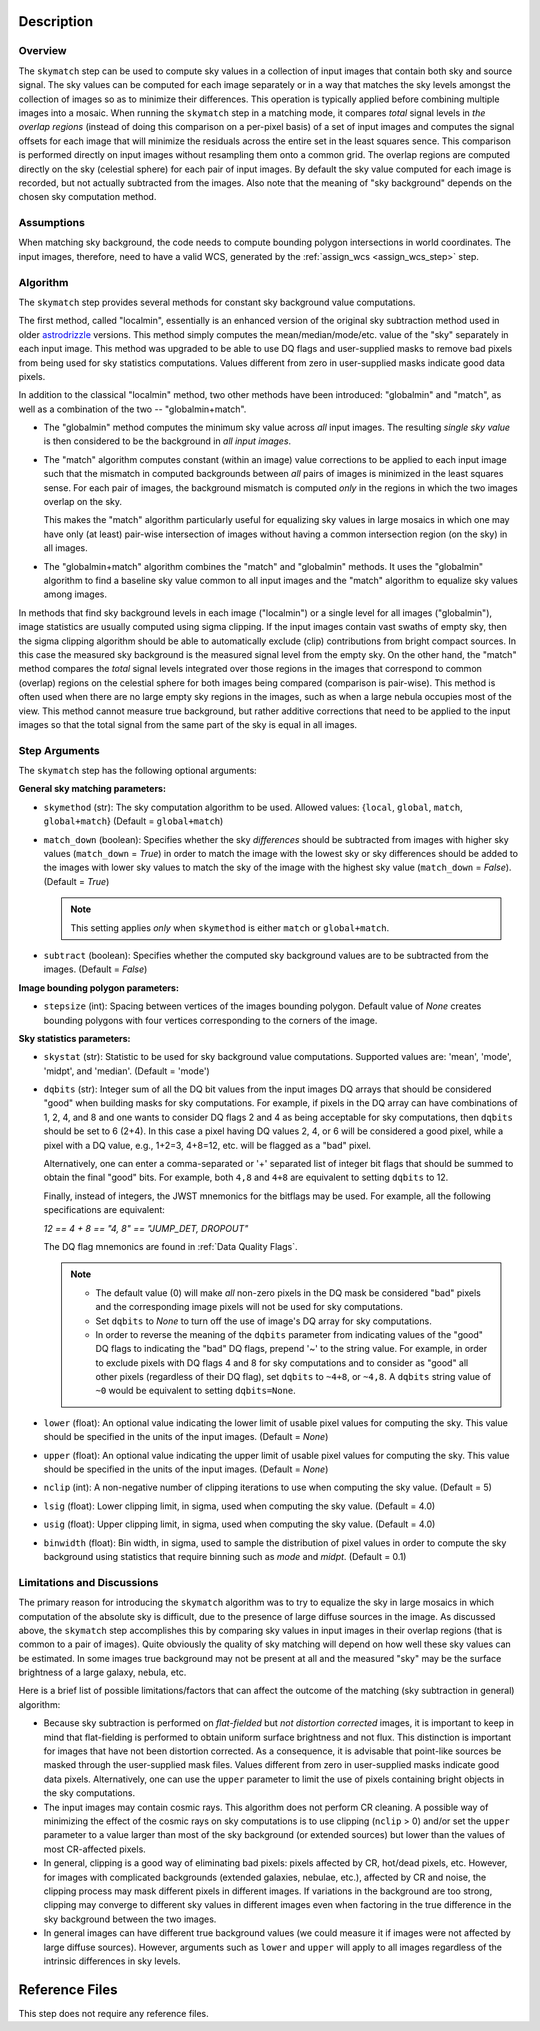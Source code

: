 Description
============

Overview
--------
The ``skymatch`` step can be used to compute sky values in a collection of input
images that contain both sky and source signal. The sky values can be computed
for each image separately or in a way that matches the sky levels amongst the
collection of images so as to minimize their differences. This operation is
typically applied before combining multiple images into a mosaic. When running
the ``skymatch`` step in a matching mode, it compares *total* signal
levels in *the overlap regions* (instead of doing this comparison on a
per-pixel basis)
of a set of input images and computes the signal offsets for each image
that will minimize the residuals across the entire set in the least squares
sence. This comparison is performed directly on input images without resampling
them onto a common grid. The overlap regions are computed directly on the sky
(celestial sphere) for each pair of input images. By default the sky value
computed for each image is recorded, but not actually subtracted from the
images. Also note that the meaning of "sky background" depends on the chosen
sky computation method.

Assumptions
-----------
When matching sky background, the code needs to compute bounding polygon
intersections in world coordinates. The input images, therefore, need to have
a valid WCS, generated by the :ref:`assign_wcs <assign_wcs_step>` step.

Algorithm
---------
The ``skymatch`` step provides several methods for constant sky background
value computations.

The first method, called "localmin", essentially is an enhanced version of the
original sky subtraction method used in older
`astrodrizzle <https://drizzlepac.readthedocs.io/en/latest/astrodrizzle.html>`_
versions. This
method simply computes the mean/median/mode/etc. value of the "sky" separately
in each input image. This method was upgraded to be able to use
DQ flags and user-supplied masks to remove bad pixels from being
used for sky statistics computations. Values different from zero in
user-supplied masks indicate good data pixels.

In addition to the classical "localmin" method,
two other methods have been introduced: "globalmin" and
"match", as well as a combination of the two -- "globalmin+match".

- The "globalmin" method computes the minimum sky value across *all*
  input images. The resulting *single sky value* is then considered to be
  the background in *all input images*.

- The "match" algorithm computes constant (within an image) value
  corrections to be applied to each input image such that the mismatch in computed
  backgrounds between *all* pairs of images is minimized in the least
  squares sense. For each pair of images, the background mismatch is computed
  *only* in the regions in which the two images overlap on the sky.

  This makes the "match" algorithm particularly useful
  for equalizing sky values in large mosaics in which one may have
  only (at least) pair-wise intersection of images without having
  a common intersection region (on the sky) in all images.

- The "globalmin+match" algorithm combines the "match" and
  "globalmin" methods. It uses the "globalmin"
  algorithm to find a baseline sky value common to all input images
  and the "match" algorithm to equalize sky values among images.

In methods that find sky background levels in each image ("localmin") or
a single level for all images ("globalmin"), image statistics are usually
computed using sigma clipping. If the input images contain vast swaths of empty
sky, then the sigma clipping algorithm should be able to automatically
exclude (clip) contributions from bright compact sources.
In this case the measured sky background is the
measured signal level from the empty sky. On the other hand, the
"match" method compares the *total* signal levels integrated over those regions
in the images that correspond to common (overlap) regions on the celestial
sphere for both images being compared (comparison is pair-wise).
This method is often used when there are no large
empty sky regions in the images, such as when a large nebula occupies most
of the view. This method cannot measure true background, but
rather additive corrections that need to be applied to the input images so that
the total signal from the same part of the sky is equal in all images.

Step Arguments
--------------
The ``skymatch`` step has the following optional arguments:

**General sky matching parameters:**

* ``skymethod`` (str):
  The sky computation algorithm to be used.
  Allowed values: {``local``, ``global``, ``match``, ``global+match``}
  (Default = ``global+match``)

* ``match_down`` (boolean):
  Specifies whether the sky *differences* should
  be subtracted from images with higher sky values (``match_down`` = `True`)
  in order to match the image with the lowest sky or sky differences should be added
  to the images with lower sky values to match the sky of the image with the
  highest sky value (``match_down`` = `False`). (Default = `True`)

  .. note::
    This setting applies *only* when ``skymethod`` is
    either ``match`` or ``global+match``.

* ``subtract`` (boolean):
  Specifies whether the computed sky background values
  are to be subtracted from the images. (Default = `False`)

**Image bounding polygon parameters:**

* ``stepsize`` (int):
  Spacing between vertices of the
  images bounding polygon. Default value of `None` creates bounding polygons
  with four vertices corresponding to the corners of the image.

**Sky statistics parameters:**

* ``skystat`` (str):
  Statistic to be used for sky background
  value computations. Supported values are: 'mean', 'mode', 'midpt',
  and 'median'. (Default = 'mode')

* ``dqbits`` (str): 
  Integer sum of all the DQ bit values from the input images
  DQ arrays that should be considered "good" when building masks for
  sky computations. For example, if pixels in the DQ array can have
  combinations of 1, 2, 4, and 8 and one wants to consider DQ
  flags 2 and 4 as being acceptable for sky
  computations, then ``dqbits`` should be set to 6 (2+4). In this
  case a pixel having DQ values 2, 4, or 6 will be considered a good pixel,
  while a pixel with a DQ value, e.g., 1+2=3, 4+8=12, etc. will be flagged as
  a "bad" pixel.

  Alternatively, one can enter a comma-separated or '+' separated list
  of integer bit flags that should be summed to obtain the
  final "good" bits. For example, both ``4,8`` and ``4+8``
  are equivalent to setting ``dqbits`` to 12.

  Finally, instead of integers, the JWST mnemonics for the bitflags may
  be used. For example, all the following specifications are equivalent:

  `12 == 4 + 8 == "4, 8" == "JUMP_DET, DROPOUT"`

  The DQ flag mnemonics are found in :ref:`Data Quality Flags`.

  .. note::
    - The default value (0) will make *all* non-zero
      pixels in the DQ mask be considered "bad" pixels and the
      corresponding image pixels will not be used for sky computations.

    - Set ``dqbits`` to `None` to turn off the use of image's DQ array
      for sky computations.

    - In order to reverse the meaning of the ``dqbits``
      parameter from indicating values of the "good" DQ flags
      to indicating the "bad" DQ flags, prepend '~' to the string
      value. For example, in order to exclude pixels with
      DQ flags 4 and 8 for sky computations and to consider
      as "good" all other pixels (regardless of their DQ flag),
      set ``dqbits`` to ``~4+8``, or ``~4,8``. A ``dqbits`` string value of
      ``~0`` would be equivalent to setting ``dqbits=None``.

* ``lower`` (float):
  An optional value indicating the lower limit of usable pixel
  values for computing the sky. This value should be specified in the units
  of the input images. (Default = `None`)

* ``upper`` (float):
  An optional value indicating the upper limit of usable pixel
  values for computing the sky. This value should be specified in the units
  of the input images. (Default = `None`)

* ``nclip`` (int):
  A non-negative number of clipping iterations
  to use when computing the sky value. (Default = 5)

* ``lsig`` (float):
  Lower clipping limit, in sigma, used when computing the sky value.
  (Default = 4.0)

* ``usig`` (float):
  Upper clipping limit, in sigma, used when computing the sky value.
  (Default = 4.0)

* ``binwidth`` (float):
  Bin width, in sigma, used to sample the distribution of pixel
  values in order to compute the sky background using statistics
  that require binning such as `mode` and `midpt`.
  (Default = 0.1)


Limitations and Discussions
---------------------------
The primary reason for introducing the ``skymatch`` algorithm was to try to
equalize the sky in large mosaics in which computation of the
absolute sky is difficult, due to the presence of large diffuse
sources in the image. As discussed above, the ``skymatch`` step
accomplishes this by comparing sky values in input images in their
overlap regions (that is common to a pair of images). Quite obviously the
quality of sky matching will depend on how well these sky values
can be estimated.
In some images true background may not be present at all and the
measured "sky" may be the surface brightness of a large galaxy, nebula, etc.

Here is a brief list of possible limitations/factors that can affect
the outcome of the matching (sky subtraction in general) algorithm:

* Because sky subtraction is performed on *flat-fielded* but
  *not distortion corrected* images, it is important to keep in mind
  that flat-fielding is performed to obtain uniform surface brightness
  and not flux. This distinction is important for images that have
  not been distortion corrected. As a consequence, it is advisable that
  point-like sources be masked through the user-supplied mask files.
  Values different from zero in user-supplied masks indicate good data
  pixels. Alternatively, one can use the ``upper`` parameter to limit the use of
  pixels containing bright objects in the sky computations.

* The input images may contain cosmic rays. This
  algorithm does not perform CR cleaning. A possible way of minimizing
  the effect of the cosmic rays on sky computations is to use
  clipping (\ ``nclip`` > 0) and/or set the ``upper`` parameter to a value
  larger than most of the sky background (or extended sources) but
  lower than the values of most CR-affected pixels.

* In general, clipping is a good way of eliminating bad pixels:
  pixels affected by CR, hot/dead pixels, etc. However, for
  images with complicated backgrounds (extended galaxies, nebulae,
  etc.), affected by CR and noise, the clipping process may mask different
  pixels in different images. If variations in the background are
  too strong, clipping may converge to different sky values in
  different images even when factoring in the true difference
  in the sky background between the two images.

* In general images can have different true background values
  (we could measure it if images were not affected by large diffuse
  sources). However, arguments such as ``lower`` and ``upper`` will
  apply to all images regardless of the intrinsic differences
  in sky levels.

Reference Files
===============
This step does not require any reference files.
